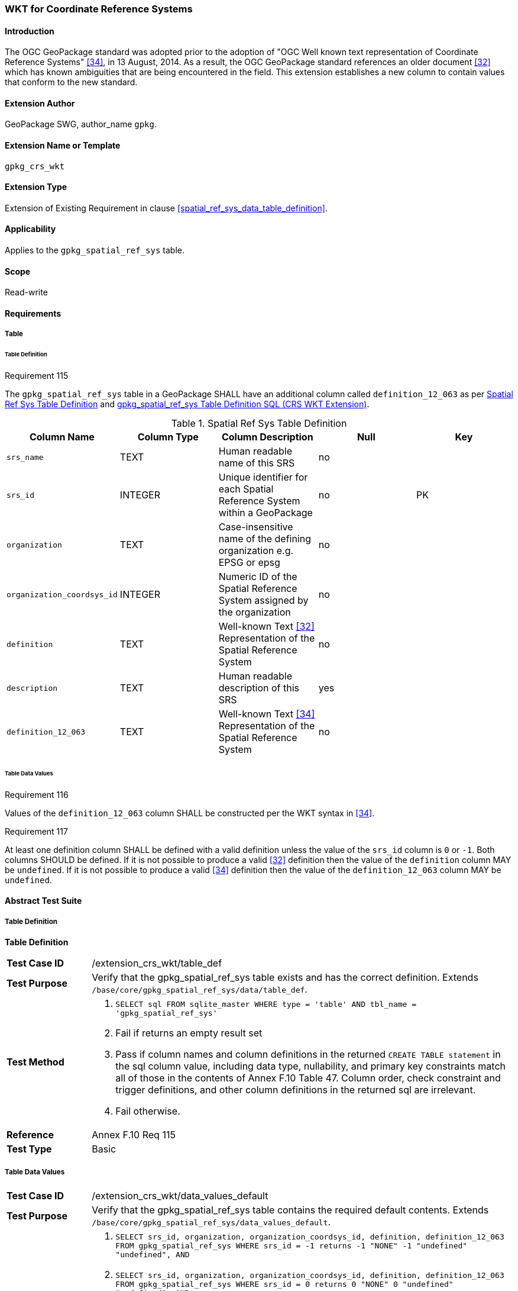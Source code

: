 [[extension_crs_wkt]]
=== WKT for Coordinate Reference Systems

[float]
==== Introduction

The OGC GeoPackage standard was adopted prior to the adoption of "OGC Well known text representation of Coordinate Reference Systems" <<34>>, in 13 August, 2014. As a result, the OGC GeoPackage standard references an older document <<32>> which has known ambiguities that are being encountered in the field. This extension establishes a new column to contain values that conform to the new standard.

[float]
==== Extension Author

GeoPackage SWG, author_name `gpkg`.

[float]
==== Extension Name or Template

`gpkg_crs_wkt`

[float]
==== Extension Type

Extension of Existing Requirement in clause <<spatial_ref_sys_data_table_definition>>.

[float]
==== Applicability

Applies to the `gpkg_spatial_ref_sys` table.

[float]
==== Scope

Read-write

[float]
==== Requirements
[float]
===== Table
[float]
====== Table Definition
[[r115]]
[caption=""]
.Requirement 115
====
The `gpkg_spatial_ref_sys` table in a GeoPackage SHALL have an additional column called `definition_12_063` as per <<gpkg_spatial_ref_sys_cols_crs_wkt>> and <<gpkg_spatial_ref_sys_crs_wkt_sql>>.
====

[[gpkg_spatial_ref_sys_cols_crs_wkt]]
.Spatial Ref Sys Table Definition
[cols=",,,,",options="header",]
|=======================================================================
|Column Name |Column Type |Column Description |Null |Key
|`srs_name` |TEXT |Human readable name of this SRS |no |
|`srs_id` |INTEGER |Unique identifier for each Spatial Reference System within a GeoPackage |no |PK
|`organization` |TEXT |Case-insensitive name of the defining organization e.g. EPSG or epsg |no |
|`organization_coordsys_id` |INTEGER |Numeric ID of the Spatial Reference System assigned by the organization |no |
|`definition` |TEXT |Well-known Text <<32>> Representation of the Spatial Reference System |no |
|`description` |TEXT |Human readable description of this SRS |yes |
|`definition_12_063` |TEXT |Well-known Text <<34>> Representation of the Spatial Reference System |no |
|=======================================================================

[float]
====== Table Data Values
[[r116]]
[caption=""]
.Requirement 116
====
Values of the `definition_12_063` column SHALL be constructed per the WKT syntax in <<34>>.
====

[[r117]]
[caption=""]
.Requirement 117
====
At least one definition column SHALL be defined with a valid definition unless the value of the `srs_id` column is `0` or `-1`. Both columns SHOULD be defined. If it is not possible to produce a valid <<32>> definition then the value of the `definition` column MAY be `undefined`. If it is not possible to produce a valid <<34>> definition then the value of the `definition_12_063` column MAY be `undefined`.
====

[float]
==== Abstract Test Suite
[float]
===== Table Definition
*Table Definition*

[cols="1,5a"]
|========================================
|*Test Case ID* |+/extension_crs_wkt/table_def+
|*Test Purpose* |Verify that the gpkg_spatial_ref_sys table exists and has the correct definition. Extends `/base/core/gpkg_spatial_ref_sys/data/table_def`.
|*Test Method* |
. `SELECT sql FROM sqlite_master WHERE type = 'table' AND tbl_name = 'gpkg_spatial_ref_sys'`
. Fail if returns an empty result set
. Pass if column names and column definitions in the returned `CREATE TABLE statement` in the sql column value, including data type, nullability, and primary key constraints match all of those in the contents of Annex F.10 Table 47. Column order, check constraint and trigger definitions, and other column definitions in the returned sql are irrelevant.
. Fail otherwise.
|*Reference* |Annex F.10 Req 115
|*Test Type* |Basic
|========================================

[float]
===== Table Data Values

[cols="1,5a"]
|========================================
|*Test Case ID* |+/extension_crs_wkt/data_values_default+
|*Test Purpose* |Verify that the gpkg_spatial_ref_sys table contains the required default contents. Extends `/base/core/gpkg_spatial_ref_sys/data_values_default`.
|*Test Method* |
. `SELECT srs_id, organization, organization_coordsys_id, definition, definition_12_063 FROM gpkg_spatial_ref_sys WHERE srs_id = -1 returns -1 "NONE" -1 "undefined" "undefined", AND`
. `SELECT srs_id, organization, organization_coordsys_id, definition, definition_12_063 FROM gpkg_spatial_ref_sys WHERE srs_id = 0 returns 0 "NONE" 0  "undefined" "undefined", AND`
. `SELECT definition FROM gpkg_spatial_ref_sys WHERE organization IN ("epsg","EPSG") AND organization_coordsys_id 4326` returns GEOGCS ["WGS 84",
 DATUM ["World Geodetic System 1984",
   SPHEROID["WGS 84", 6378137, 298.257223563 , AUTHORITY["EPSG","7030"]],
   AUTHORITY["EPSG","6326"]],
 PRIMEM["Greenwich", 0 , AUTHORITY["EPSG","8901"]],
 UNIT["degree", 0.017453292519943278, AUTHORITY["EPSG","9102"]],
 AUTHORITY["EPSG","4326"] (rounding the UNIT conversion factors to 16 decimal places, and ignoring any optional EBNF components <twin axes> and <to wgs84> and whitespace differences in the returned text)
. `SELECT definition_12_063 FROM gpkg_spatial_ref_sys WHERE organization IN ("epsg","EPSG") AND organization_coordsys_id 4326` returns GEODCRS["WGS 84",
  DATUM["World Geodetic System 1984",
    ELLIPSOID["WGS 84",6378137, 298.257223563, LENGTHUNIT["metre", 1.0]]],
  PRIMEM["Greenwich", 0.0, ANGLEUNIT["degree",0.0174532925199433]],
  CS[ellipsoidal, 2],
  AXIS["latitude", north, ORDER[1]],
  AXIS["longitude", east, ORDER[2]],
  ANGLEUNIT["degree", 0.0174532925199433],
  ID["EPSG", 4326]]
. Pass if tests 1-4 are met
. Fail otherwise
|*Reference* |Annex F.10 Req 116
|*Test Type* |Capability
|========================================

[cols="1,5a"]
|========================================
|*Test Case ID* |+/extension_crs_wkt/data_values_undefined+
|*Test Purpose* |Verify that the gpkg_spatial_ref_sys table contains the required default contents. Replaces `/base/core/gpkg_spatial_ref_sys/data_values_default`.
|*Test Method* |
. `SELECT definition, definition_12_063 FROM gpkg_spatial_ref_sys WHERE srs_id NOT IN (0, -1)`
. Fail if both definition values are `undefined`
. Pass otherwise
|*Reference* |Annex F.10 Req 117
|*Test Type* |Capability
|========================================

[float]
==== Table Definition SQL

[float]
===== gpkg_spatial_ref_sys

[[gpkg_spatial_ref_sys_crs_wkt_sql]]
.gpkg_spatial_ref_sys Table Definition SQL (CRS WKT Extension)
[cols=","]
[source,sql]
----
CREATE TABLE gpkg_spatial_ref_sys (
  srs_name TEXT NOT NULL,
  srs_id INTEGER NOT NULL PRIMARY KEY,
  organization TEXT NOT NULL,
  organization_coordsys_id INTEGER NOT NULL,
  definition  TEXT NOT NULL,
  description TEXT,
  definition_12_063 TEXT NOT NULL
);
----
